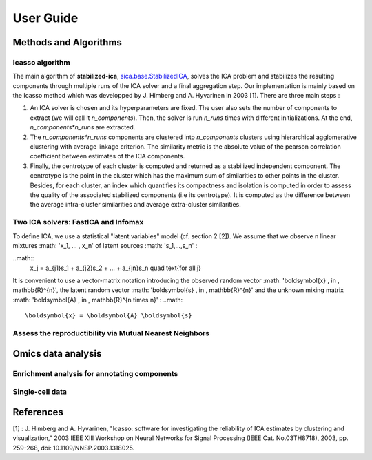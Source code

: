 User Guide
==========

Methods and Algorithms
----------------------

Icasso algorithm
^^^^^^^^^^^^^^^^
The main algorithm of **stabilized-ica**, `sica.base.StabilizedICA <modules/generated/sica.base.StabilizedICA.html#sica.base.StabilizedICA>`_, solves the ICA problem 
and stabilizes the resulting components through multiple runs of the ICA solver and a final aggregation step. Our implementation is mainly based on the Icasso method 
which was developped by J. Himberg and A. Hyvarinen in 2003 [1]. There are three main steps : 

1. An ICA solver is chosen and its hyperparameters are fixed. The user also sets the number of components to extract (we will call it `n_components`). Then, the solver is run `n_runs` times with different initializations. At the end, `n_components*n_runs` are extracted.  
2. The `n_components*n_runs` components are clustered into `n_components` clusters using hierarchical agglomerative clustering with average linkage criterion. The similarity metric is the absolute value of the pearson correlation coefficient between estimates of the ICA components.   
3. Finally, the centrotype of each cluster is computed and returned as a stabilized independent component. The centrotype is the point in the cluster which has the maximum sum of similarities to other points in the cluster. Besides, for each cluster, an index which quantifies its compactness and isolation is computed in order to assess the quality of the associated stabilized components (i.e its centrotype). It is computed as the difference between the average intra-cluster similarities and average extra-cluster similarities.

Two ICA solvers: FastICA and Infomax
^^^^^^^^^^^^^^^^^^^^^^^^^^^^^^^^^^^^
To define ICA, we use a statistical "latent variables" model (cf. section 2 [2]). We assume that we observe n linear mixtures :math: 'x_1, ... , x_n' of latent sources :math: 's_1,...,s_n' :

..math::
    x_j = a_{j1}s_1 + a_{j2}s_2 + ... + a_{jn}s_n \quad \text{for all j}

It is convenient to use a vector-matrix notation introducing the observed random vector :math: '\boldsymbol{x}  \, \in \, \mathbb{R}^{n}', the latent random vector :math: '\boldsymbol{s}  \, \in \, \mathbb{R}^{n}' and the unknown mixing matrix :math: '\boldsymbol{A} \, \in \, \mathbb{R}^{n \times n}' :
..math::
    \boldsymbol{x} = \boldsymbol{A} \boldsymbol{s}


Assess the reproductibility via Mutual Nearest Neighbors
^^^^^^^^^^^^^^^^^^^^^^^^^^^^^^^^^^^^^^^^^^^^^^^^^^^^^^^^


Omics data analysis
-------------------

Enrichment analysis for annotating components
^^^^^^^^^^^^^^^^^^^^^^^^^^^^^^^^^^^^^^^^^^^^^^


Single-cell data
^^^^^^^^^^^^^^^^


References
----------

[1] : J. Himberg and A. Hyvarinen, "Icasso: software for investigating the reliability of ICA estimates by clustering and visualization," 2003 IEEE XIII Workshop on Neural Networks for Signal Processing (IEEE Cat. No.03TH8718), 2003, pp. 259-268, doi: 10.1109/NNSP.2003.1318025.